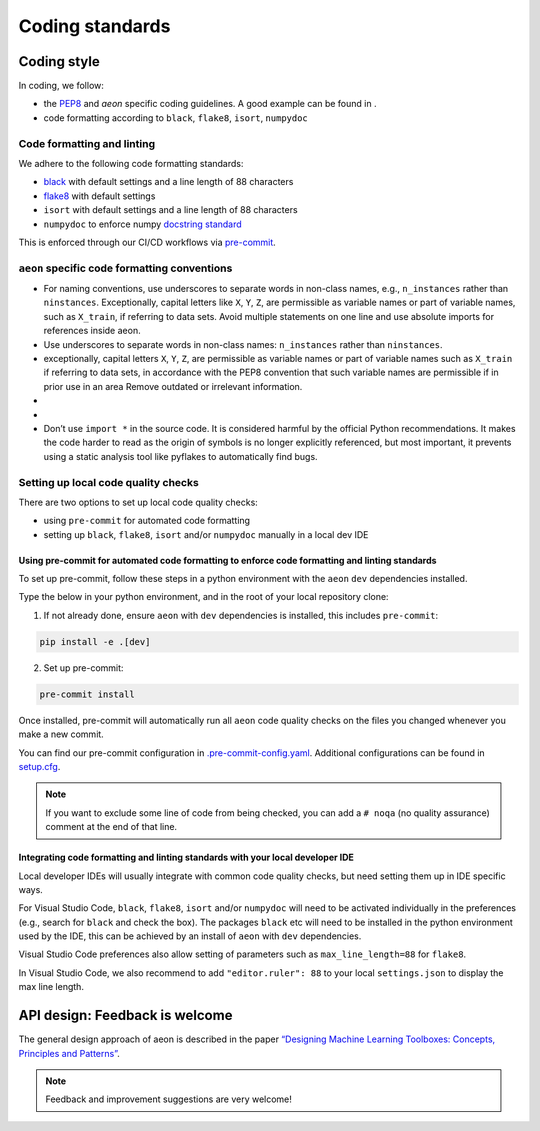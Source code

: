 .. _coding_standards:

================
Coding standards
================


Coding style
============

In coding, we follow:

*  the `PEP8 <https://pep8.org/>`__ and `aeon` specific coding guidelines. A good example can be found in .

* code formatting according to ``black``, ``flake8``, ``isort``, ``numpydoc``

Code formatting and linting
---------------------------

We adhere to the following code formatting standards:

* `black <https://black.readthedocs.io/en/stable/>`__ with default settings and a line length of 88 characters

* `flake8 <https://flake8.pycqa.org/en/latest/>`__ with default settings

* ``isort`` with default settings and a line length of 88 characters

* ``numpydoc`` to enforce numpy `docstring standard <https://numpydoc.readthedocs.io/en/latest/format.html#docstring-standard>`_

This is enforced through our CI/CD workflows via `pre-commit <https://pre-commit.com/>`_.



``aeon`` specific code formatting conventions
-----------------------------------------------

-  For naming conventions, use underscores to separate words in non-class names, e.g., ``n_instances`` rather than ``ninstances``. Exceptionally, capital letters like ``X``, ``Y``, ``Z``, are permissible as variable names or part of variable names, such as ``X_train``, if referring to data sets. Avoid multiple statements on one line and use absolute imports for references inside aeon.
-  Use underscores to separate words in non-class names: ``n_instances``
   rather than ``ninstances``.
-  exceptionally, capital letters ``X``, ``Y``, ``Z``, are permissible as variable names
   or part of variable names such as ``X_train`` if referring to data sets, in accordance
   with the PEP8 convention that such variable names are permissible if in prior use in an area
   Remove outdated or irrelevant information.
-  
   
-  
-  Don’t use ``import *`` in the source code. It is considered
   harmful by the official Python recommendations. It makes the code
   harder to read as the origin of symbols is no longer explicitly
   referenced, but most important, it prevents using a static analysis
   tool like pyflakes to automatically find bugs.

Setting up local code quality checks
------------------------------------

There are two options to set up local code quality checks:

* using ``pre-commit`` for automated code formatting
* setting up ``black``, ``flake8``, ``isort`` and/or ``numpydoc`` manually in a local dev IDE

Using pre-commit for automated code formatting to enforce code formatting and linting standards
^^^^^^^^^^^^^^^^

To set up pre-commit, follow these steps in a python environment
with the ``aeon`` ``dev`` dependencies installed.

Type the below in your python environment, and in the root of your local repository clone:

1. If not already done, ensure ``aeon`` with ``dev`` dependencies is installed, this includes ``pre-commit``:

.. code:: bash

   pip install -e .[dev]

2. Set up pre-commit:

.. code:: bash

   pre-commit install

Once installed, pre-commit will automatically run all ``aeon`` code quality
checks on the files you changed whenever you make a new commit.

You can find our pre-commit configuration in
`.pre-commit-config.yaml <https://github.com/aeon-toolkit/aeon/blob/main/.pre-commit-config.yaml>`_.
Additional configurations can be found in
`setup.cfg <https://github.com/aeon-toolkit/aeon/blob/main/setup.cfg>`_.

.. note::
   If you want to exclude some line of code from being checked, you can add a ``# noqa`` (no quality assurance) comment at the end of that line.

Integrating code formatting and linting standards with your local developer IDE
^^^^^^^^^^^^^^^^^^^^^^^^^^^^^^^^^^^^^^^^^

Local developer IDEs will usually integrate with common code quality checks, but need setting them up in IDE specific ways.

For Visual Studio Code, ``black``, ``flake8``, ``isort`` and/or ``numpydoc`` will need to be activated individually in the preferences
(e.g., search for ``black`` and check the box). The packages ``black`` etc will need to be installed in the python environment used by the IDE,
this can be achieved by an install of ``aeon`` with ``dev`` dependencies.

Visual Studio Code preferences also allow setting of parameters such as ``max_line_length=88`` for ``flake8``.

In Visual Studio Code, we also recommend to add ``"editor.ruler": 88`` to your local ``settings.json`` to display the max line length.

API design: Feedback is welcome
============

The general design approach of aeon is described in the
paper `“Designing Machine Learning Toolboxes: Concepts, Principles and
Patterns” <https://arxiv.org/abs/2101.04938>`__.

.. note::

   Feedback and improvement suggestions are very welcome!
